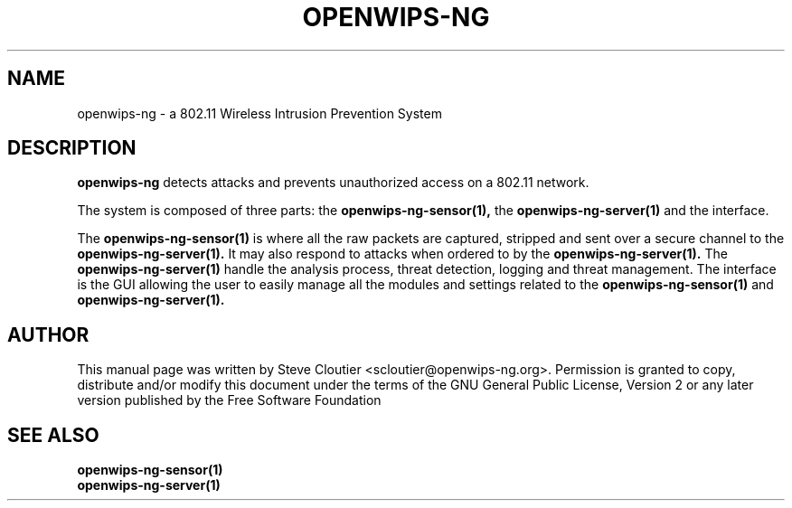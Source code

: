 .TH OPENWIPS-NG 1 "JANUARY 2012" "Version 0.1 BETA"

.SH NAME
openwips-ng - a 802.11 Wireless Intrusion Prevention System

.SH DESCRIPTION
.BI openwips-ng
detects attacks and prevents unauthorized access on a 802.11 network.

The system is composed of three parts: the
.B openwips-ng-sensor(1),
the
.B openwips-ng-server(1)
and the interface.

The
.B openwips-ng-sensor(1)
is where all the raw packets are captured, stripped and sent over a secure channel to the
.B openwips-ng-server(1).
It may also respond to attacks when ordered to by the
.B openwips-ng-server(1).
The
.B openwips-ng-server(1)
handle the analysis process, threat detection, logging and threat management. The interface is the GUI allowing the user to easily manage all the modules and settings related to the
.B openwips-ng-sensor(1)
and
.B openwips-ng-server(1).

.SH AUTHOR
This manual page was written by Steve Cloutier <scloutier@openwips-ng.org>.
Permission is granted to copy, distribute and/or modify this document under the terms of the GNU General Public License, Version 2 or any later version published by the Free Software Foundation
.SH SEE ALSO
.br
.B openwips-ng-sensor(1)
.br
.B openwips-ng-server(1)